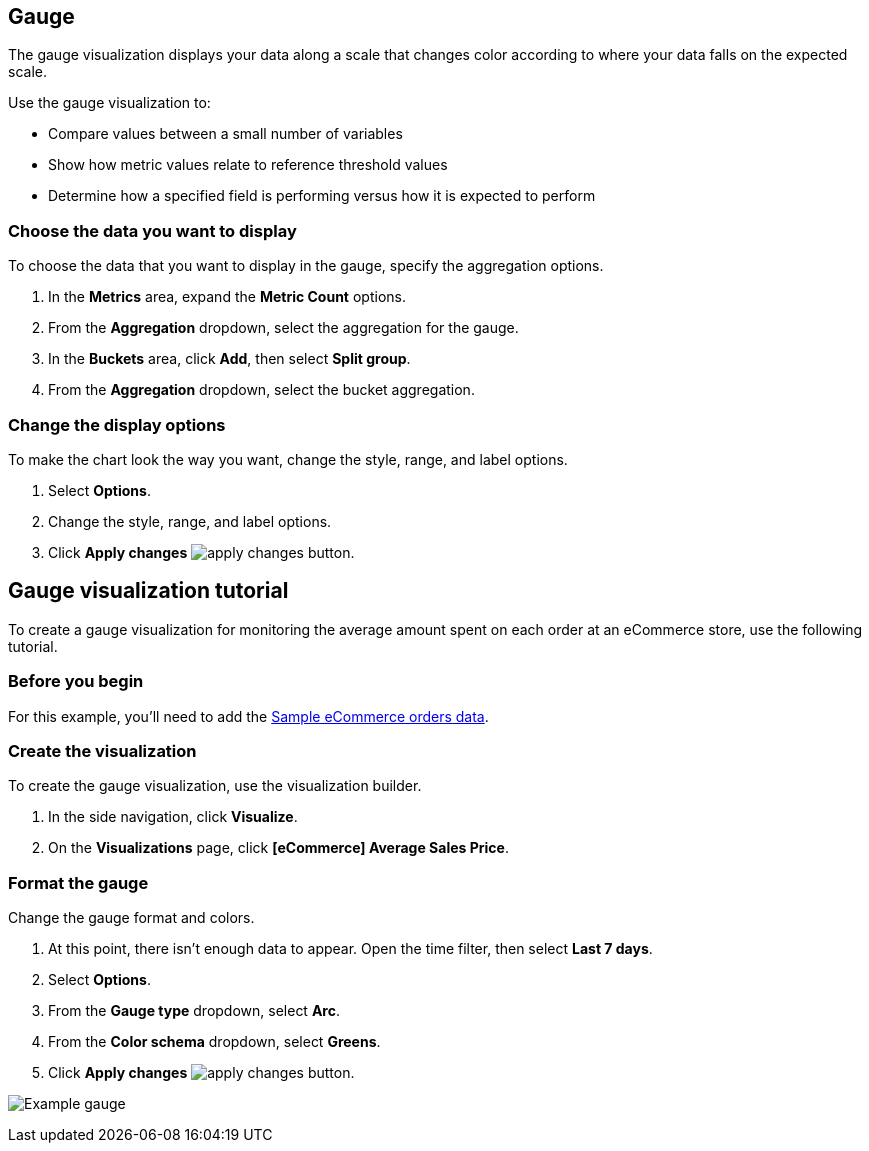 [[gauge-chart]]
== Gauge

The gauge visualization displays your data along a scale that changes color according to where your data falls on the expected scale.

Use the gauge visualization to:

* Compare values between a small number of variables

* Show how metric values relate to reference threshold values

* Determine how a specified field is performing versus how it is expected to perform

[float]
[[gauge-chart-choose-data]]
=== Choose the data you want to display

To choose the data that you want to display in the gauge, specify the aggregation options. 

. In the *Metrics* area, expand the *Metric Count* options.

. From the *Aggregation* dropdown, select the aggregation for the gauge.

. In the *Buckets* area, click *Add*, then select *Split group*.

. From the *Aggregation* dropdown, select the bucket aggregation.

[float]
[[customize-format-gauge-chart]]
=== Change the display options

To make the chart look the way you want, change the style, range, and label options.

. Select *Options*.

. Change the style, range, and label options.

. Click *Apply changes* image:images/apply-changes-button.png[].

[float]
[[gauge-example]]
== Gauge visualization tutorial

To create a gauge visualization for monitoring the average amount spent on each order at an eCommerce store, use the following tutorial.

[float]
[[gauge-before-you-begin]]
=== Before you begin

For this example, you'll need to add the <<add-sample-data, Sample eCommerce orders data>>.

[float]
[[gauge-metricbeat-data]]
=== Create the visualization

To create the gauge visualization, use the visualization builder.

. In the side navigation, click *Visualize*.

. On the *Visualizations* page, click *[eCommerce] Average Sales Price*.

[float]
[[gauge-metricbeat-data-format]]
=== Format the gauge

Change the gauge format and colors.

. At this point, there isn't enough data to appear. Open the time filter, then select *Last 7 days*.

. Select *Options*.

. From the *Gauge type* dropdown, select *Arc*.

. From the *Color schema* dropdown, select *Greens*.

. Click *Apply changes* image:images/apply-changes-button.png[].

image:images/visualize-gauge01.png[Example gauge]
